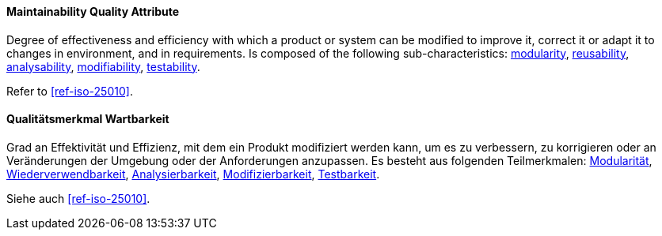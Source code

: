 [#term-maintainability-quality-attribute]

// tag::EN[]
==== Maintainability Quality Attribute
Degree of effectiveness and efficiency with which a product or system can be modified to improve it, correct it or adapt it to changes in environment, and in requirements.
Is composed of the following sub-characteristics: <<term-modularity-quality-attribute,modularity>>, <<term-reusability-quality-attribute,reusability>>, <<term-analysability-quality-attribute,analysability>>, <<term-modifiability-quality-attribute,modifiability>>, <<term-testability-quality-attribute,testability>>.


Refer to <<ref-iso-25010>>.



// end::EN[]

// tag::DE[]
==== Qualitätsmerkmal Wartbarkeit

Grad an Effektivität und Effizienz, mit dem ein Produkt modifiziert  werden kann, um es zu verbessern, zu korrigieren oder an Veränderungen der Umgebung oder der Anforderungen anzupassen.
Es besteht aus  folgenden Teilmerkmalen: <<term-modularity-quality-attribute,Modularität>>,
<<term-reusability-quality-attribute,Wiederverwendbarkeit>>,
<<term-analysability-quality-attribute,Analysierbarkeit>>,
<<term-modifiability-quality-attribute,Modifizierbarkeit>>,
<<term-testability-quality-attribute,Testbarkeit>>.

Siehe auch <<ref-iso-25010>>.





// end::DE[]
